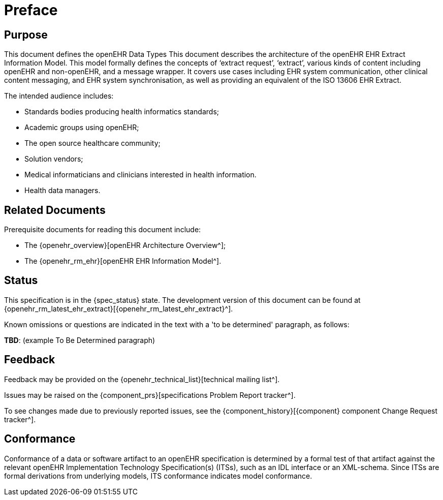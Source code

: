 = Preface

== Purpose

This document defines the openEHR Data Types This document describes the architecture of the openEHR EHR Extract Information Model. This model formally defines the concepts of ‘extract request’, ‘extract’, various kinds of content including openEHR and non-openEHR, and a message wrapper. It covers use cases including EHR system communication, other clinical content messaging, and EHR system synchronisation, as well as providing an equivalent of the ISO 13606 EHR Extract.

The intended audience includes:

* Standards bodies producing health informatics standards;
* Academic groups using openEHR;
* The open source healthcare community;
* Solution vendors;
* Medical informaticians and clinicians interested in health information.
* Health data managers.

== Related Documents

Prerequisite documents for reading this document include:

* The {openehr_overview}[openEHR Architecture Overview^];
* The {openehr_rm_ehr}[openEHR EHR Information Model^].

== Status

This specification is in the {spec_status} state. The development version of this document can be found at {openehr_rm_latest_ehr_extract}[{openehr_rm_latest_ehr_extract}^].

Known omissions or questions are indicated in the text with a 'to be determined' paragraph, as follows:
[.tbd]
*TBD*: (example To Be Determined paragraph)

== Feedback

Feedback may be provided on the {openehr_technical_list}[technical mailing list^].

Issues may be raised on the {component_prs}[specifications Problem Report tracker^].

To see changes made due to previously reported issues, see the {component_history}[{component} component Change Request tracker^].

== Conformance

Conformance of a data or software artifact to an openEHR specification is determined by a formal test of that artifact against the relevant openEHR Implementation Technology Specification(s) (ITSs), such as an IDL interface or an XML-schema. Since ITSs are formal derivations from underlying models, ITS conformance indicates model conformance.

